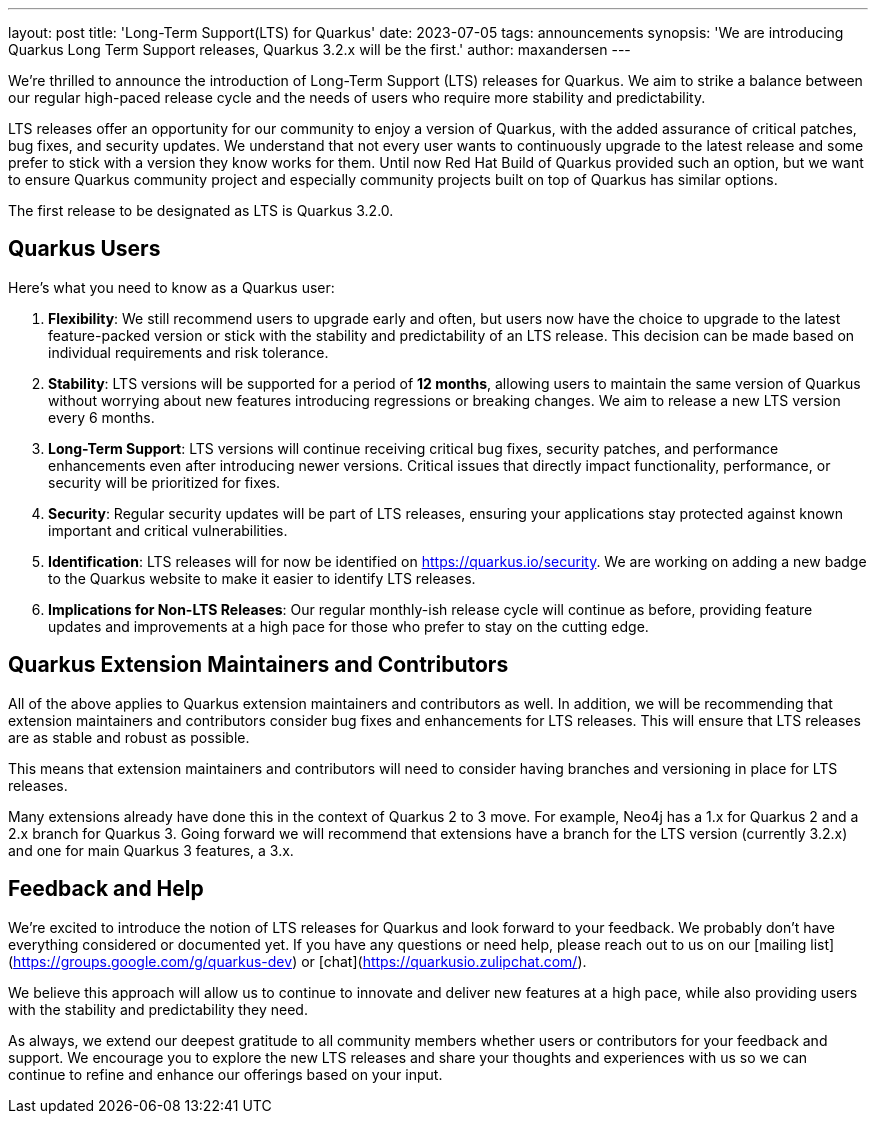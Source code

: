 ---
layout: post
title: 'Long-Term Support(LTS) for Quarkus'
date: 2023-07-05
tags: announcements
synopsis: 'We are introducing Quarkus Long Term Support releases, Quarkus 3.2.x will be the first.'
author: maxandersen
---

We're thrilled to announce the introduction of Long-Term Support (LTS) releases for Quarkus. We aim to strike a balance between our regular high-paced release cycle and the needs of users who require more stability and predictability.

LTS releases offer an opportunity for our community to enjoy a version of Quarkus, with the added assurance of critical patches, bug fixes, and security updates. We understand that not every user wants to continuously upgrade to the latest release and some prefer to stick with a version they know works for them. Until now Red Hat Build of Quarkus provided such an option, but we want to ensure Quarkus community project and especially community projects built on top of Quarkus has similar options.

The first release to be designated as LTS is Quarkus 3.2.0.

## Quarkus Users

Here's what you need to know as a Quarkus user:

. *Flexibility*: We still recommend users to upgrade early and often, but users now have the choice to upgrade to the latest feature-packed version or stick with the stability and predictability of an LTS release. This decision can be made based on individual requirements and risk tolerance.

. *Stability*: LTS versions will be supported for a period of **12 months**, allowing users to maintain the same version of Quarkus without worrying about new features introducing regressions or breaking changes. We aim to release a new LTS version every 6 months.

. *Long-Term Support*: LTS versions will continue receiving critical bug fixes, security patches, and performance enhancements even after introducing newer versions. Critical issues that directly impact functionality, performance, or security will be prioritized for fixes.

. *Security*: Regular security updates will be part of LTS releases, ensuring your applications stay protected against known important and critical vulnerabilities.

. *Identification*: LTS releases will for now be identified on https://quarkus.io/security. We are working on adding a new badge to the Quarkus website to make it easier to identify LTS releases.

. *Implications for Non-LTS Releases*: Our regular monthly-ish release cycle will continue as before, providing feature updates and improvements at a high pace for those who prefer to stay on the cutting edge.

## Quarkus Extension Maintainers and Contributors

All of the above applies to Quarkus extension maintainers and contributors as well. In addition, we will be recommending that extension maintainers and contributors consider bug fixes and enhancements for LTS releases. This will ensure that LTS releases are as stable and robust as possible.

This means that extension maintainers and contributors will need to consider having branches and versioning in place for LTS releases. 

Many extensions already have done this in the context of Quarkus 2 to 3 move. For example, Neo4j has a 1.x for Quarkus 2 and a 2.x branch for Quarkus 3. Going forward we will recommend that extensions have a branch for the LTS version (currently 3.2.x) and one for main Quarkus 3 features, a 3.x.

## Feedback and Help

We're excited to introduce the notion of LTS releases for Quarkus and look forward to your feedback. We probably don't have everything considered or documented yet. If you have any questions or need help, please reach out to us on our [mailing list](https://groups.google.com/g/quarkus-dev) or [chat](https://quarkusio.zulipchat.com/).

We believe this approach will allow us to continue to innovate and deliver new features at a high pace, while also providing users with the stability and predictability they need.

As always, we extend our deepest gratitude to all community members whether users or contributors for your feedback and support. We encourage you to explore the new LTS releases and share your thoughts and experiences with us so we can continue to refine and enhance our offerings based on your input.



